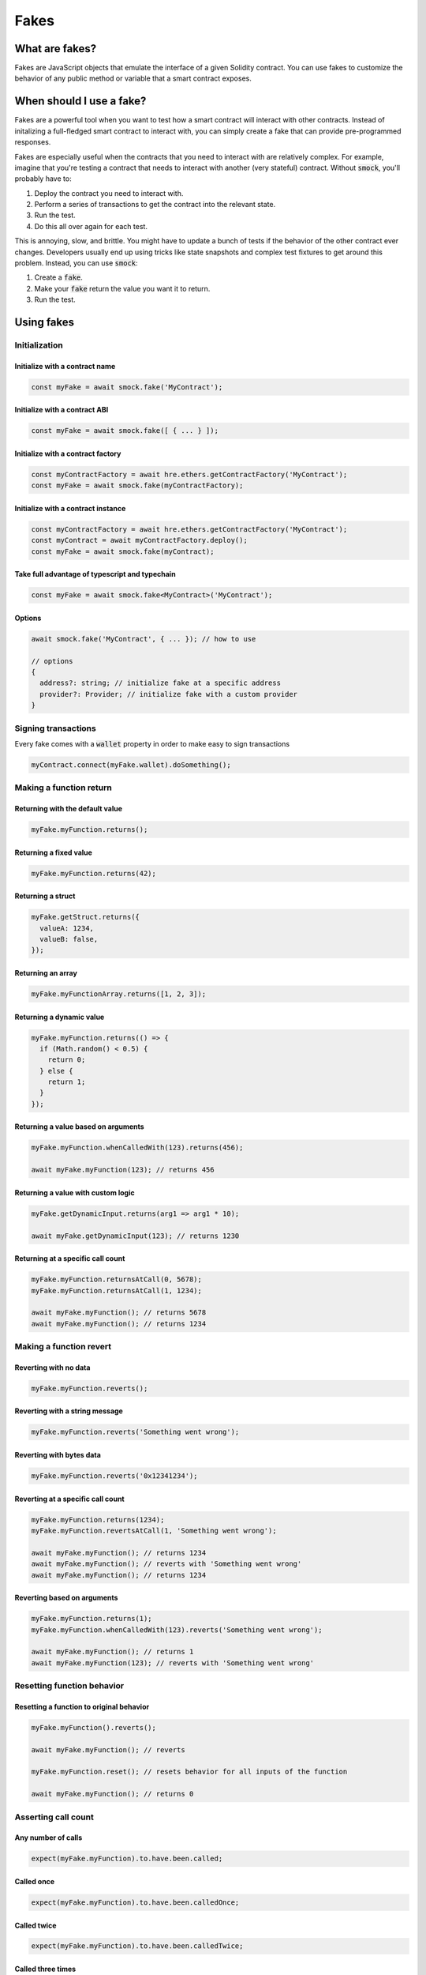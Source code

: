 Fakes
=====

What are fakes?
---------------

Fakes are JavaScript objects that emulate the interface of a given Solidity contract.
You can use fakes to customize the behavior of any public method or variable that a smart contract exposes.

When should I use a fake?
-------------------------

Fakes are a powerful tool when you want to test how a smart contract will interact with other contracts.
Instead of initalizing a full-fledged smart contract to interact with, you can simply create a fake that can provide pre-programmed responses.

Fakes are especially useful when the contracts that you need to interact with are relatively complex.
For example, imagine that you're testing a contract that needs to interact with another (very stateful) contract.
Without :code:`smock`, you'll probably have to:

1. Deploy the contract you need to interact with.
2. Perform a series of transactions to get the contract into the relevant state.
3. Run the test.
4. Do this all over again for each test.

This is annoying, slow, and brittle.
You might have to update a bunch of tests if the behavior of the other contract ever changes.
Developers usually end up using tricks like state snapshots and complex test fixtures to get around this problem.
Instead, you can use :code:`smock`:

1. Create a :code:`fake`.
2. Make your :code:`fake` return the value you want it to return.
3. Run the test.

Using fakes
-----------

Initialization
**************

Initialize with a contract name
###############################

.. code-block:: typescript

  const myFake = await smock.fake('MyContract');

Initialize with a contract ABI
##############################

.. code-block:: typescript

  const myFake = await smock.fake([ { ... } ]);

Initialize with a contract factory
##################################

.. code-block:: typescript

  const myContractFactory = await hre.ethers.getContractFactory('MyContract');
  const myFake = await smock.fake(myContractFactory);

Initialize with a contract instance
###################################

.. code-block:: typescript

  const myContractFactory = await hre.ethers.getContractFactory('MyContract');
  const myContract = await myContractFactory.deploy();
  const myFake = await smock.fake(myContract);

Take full advantage of typescript and typechain
###############################################

.. code-block:: typescript

  const myFake = await smock.fake<MyContract>('MyContract');

Options
#######

.. code-block:: typescript

  await smock.fake('MyContract', { ... }); // how to use

  // options
  {
    address?: string; // initialize fake at a specific address
    provider?: Provider; // initialize fake with a custom provider
  }


Signing transactions
********************

Every fake comes with a :code:`wallet` property in order to make easy to sign transactions

.. code-block:: typescript

  myContract.connect(myFake.wallet).doSomething();


Making a function return
************************

Returning with the default value
################################

.. code-block:: typescript

  myFake.myFunction.returns();

Returning a fixed value
#######################

.. code-block:: typescript

  myFake.myFunction.returns(42);

Returning a struct
##################

.. code-block:: typescript

  myFake.getStruct.returns({
    valueA: 1234,
    valueB: false,
  });

Returning an array
##################

.. code-block:: typescript

  myFake.myFunctionArray.returns([1, 2, 3]);

Returning a dynamic value
#########################

.. code-block:: typescript

  myFake.myFunction.returns(() => {
    if (Math.random() < 0.5) {
      return 0;
    } else {
      return 1;
    }
  });

Returning a value based on arguments
####################################

.. code-block:: typescript

  myFake.myFunction.whenCalledWith(123).returns(456);
  
  await myFake.myFunction(123); // returns 456

Returning a value with custom logic
###################################

.. code-block:: typescript

  myFake.getDynamicInput.returns(arg1 => arg1 * 10);
  
  await myFake.getDynamicInput(123); // returns 1230

Returning at a specific call count
##################################

.. code-block:: typescript

  myFake.myFunction.returnsAtCall(0, 5678);
  myFake.myFunction.returnsAtCall(1, 1234);

  await myFake.myFunction(); // returns 5678
  await myFake.myFunction(); // returns 1234

Making a function revert
************************

Reverting with no data
######################

.. code-block:: typescript

  myFake.myFunction.reverts();

Reverting with a string message
###############################

.. code-block:: typescript

  myFake.myFunction.reverts('Something went wrong');

Reverting with bytes data
#########################

.. code-block:: typescript

  myFake.myFunction.reverts('0x12341234');

Reverting at a specific call count
##################################

.. code-block:: typescript

  myFake.myFunction.returns(1234);
  myFake.myFunction.revertsAtCall(1, 'Something went wrong');

  await myFake.myFunction(); // returns 1234
  await myFake.myFunction(); // reverts with 'Something went wrong'
  await myFake.myFunction(); // returns 1234

Reverting based on arguments
############################

.. code-block:: typescript

  myFake.myFunction.returns(1);
  myFake.myFunction.whenCalledWith(123).reverts('Something went wrong');

  await myFake.myFunction(); // returns 1
  await myFake.myFunction(123); // reverts with 'Something went wrong'


Resetting function behavior
***************************

Resetting a function to original behavior
#########################################

.. code-block:: typescript

  myFake.myFunction().reverts();

  await myFake.myFunction(); // reverts

  myFake.myFunction.reset(); // resets behavior for all inputs of the function

  await myFake.myFunction(); // returns 0

Asserting call count
********************

Any number of calls
###################

.. code-block:: typescript

  expect(myFake.myFunction).to.have.been.called;

Called once
###########

.. code-block:: typescript

  expect(myFake.myFunction).to.have.been.calledOnce;

Called twice
############

.. code-block:: typescript

  expect(myFake.myFunction).to.have.been.calledTwice;

Called three times
##################

.. code-block:: typescript

  expect(myFake.myFunction).to.have.been.calledThrice;

Called N times
##############

.. code-block:: typescript

  expect(myFake.myFunction).to.have.callCount(123);

Asserting call arguments or value
*********************************

Called with specific arguments
##############################

.. code-block:: typescript

  expect(myFake.myFunction).to.have.been.calledWith(123, true, 'abcd');

Called with struct arguments
############################

.. code-block:: typescript

  expect(myFake.myFunction).to.have.been.calledWith({
    myData: [1, 2, 3, 4],
    myNestedStruct: {
      otherValue: 5678
    }
  });

Called at a specific call index with arguments
##############################################

.. code-block:: typescript

  expect(myFake.myFunction.atCall(2)).to.have.been.calledWith(1234, false);

Called once with specific arguments
###################################

.. code-block:: typescript

  expect(myFake.myFunction).to.have.been.calledOnceWith(1234, false);

Called with an specific call value
###################################

.. code-block:: typescript

  expect(myFake.myFunction).to.have.been.calledWithValue(1234);

Asserting call order
********************

Called before other function
############################

.. code-block:: typescript

  expect(myFake.myFunction).to.have.been.calledBefore(myFake.myOtherFunction);

Called after other function
###########################

.. code-block:: typescript

  expect(myFake.myFunction).to.have.been.calledAfter(myFake.myOtherFunction);

Called immediately before other function
########################################

.. code-block:: typescript

  expect(myFake.myFunction).to.have.been.calledImmediatelyBefore(myFake.myOtherFunction);

Called immediately after other function
#######################################

.. code-block:: typescript

  expect(myFake.myFunction).to.have.been.calledImmediatelyAfter(myFake.myOtherFunction);


Querying call arguments
***********************

Getting arguments at a specific call index
##########################################

.. code-block:: typescript

  expect(myFake.myFunction.getCall(0).args[0]).to.be.gt(50);

Getting call value at a specific call index
##########################################

.. code-block:: typescript

  expect(myFake.myFunction.getCall(0).value).to.eq(1);

Manipulating fallback functions
*******************************

Modifying the :code:`fallback` function
#######################################

.. code-block:: typescript

  myFake.fallback.returns();

Modifying the :code:`receive` function
######################################

.. code-block:: typescript

  myFake.receive.returns();

Delegated calls
***************

Calls to a contract function via delegated calls do behave the same as a regular call, so you can enforce a return value, assert the calls details, etc...
In addition, you also have custom assertions for delegated calls.

Assert delegated caller
#######################

.. code-block:: typescript

  expect(myFake.myFunction).to.be.delegatedFrom(myProxy.address);

